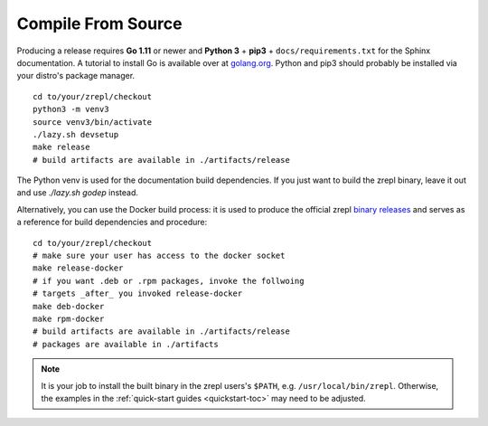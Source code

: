 .. _binary releases: https://github.com/zrepl/zrepl/releases

.. _installation-compile-from-source:

Compile From Source
~~~~~~~~~~~~~~~~~~~

Producing a release requires **Go 1.11** or newer and **Python 3** + **pip3** + ``docs/requirements.txt`` for the Sphinx documentation.
A tutorial to install Go is available over at `golang.org <https://golang.org/doc/install>`_.
Python and pip3 should probably be installed via your distro's package manager.

::

   cd to/your/zrepl/checkout
   python3 -m venv3
   source venv3/bin/activate
   ./lazy.sh devsetup
   make release
   # build artifacts are available in ./artifacts/release

The Python venv is used for the documentation build dependencies.
If you just want to build the zrepl binary, leave it out and use `./lazy.sh godep` instead.

Alternatively, you can use the Docker build process:
it is used to produce the official zrepl `binary releases`_
and serves as a reference for build dependencies and procedure:

::

    cd to/your/zrepl/checkout
    # make sure your user has access to the docker socket
    make release-docker
    # if you want .deb or .rpm packages, invoke the follwoing
    # targets _after_ you invoked release-docker
    make deb-docker
    make rpm-docker
    # build artifacts are available in ./artifacts/release
    # packages are available in ./artifacts


.. NOTE::

    It is your job to install the built binary in the zrepl users's ``$PATH``, e.g. ``/usr/local/bin/zrepl``.
    Otherwise, the examples in the :ref:`quick-start guides <quickstart-toc>` may need to be adjusted.
